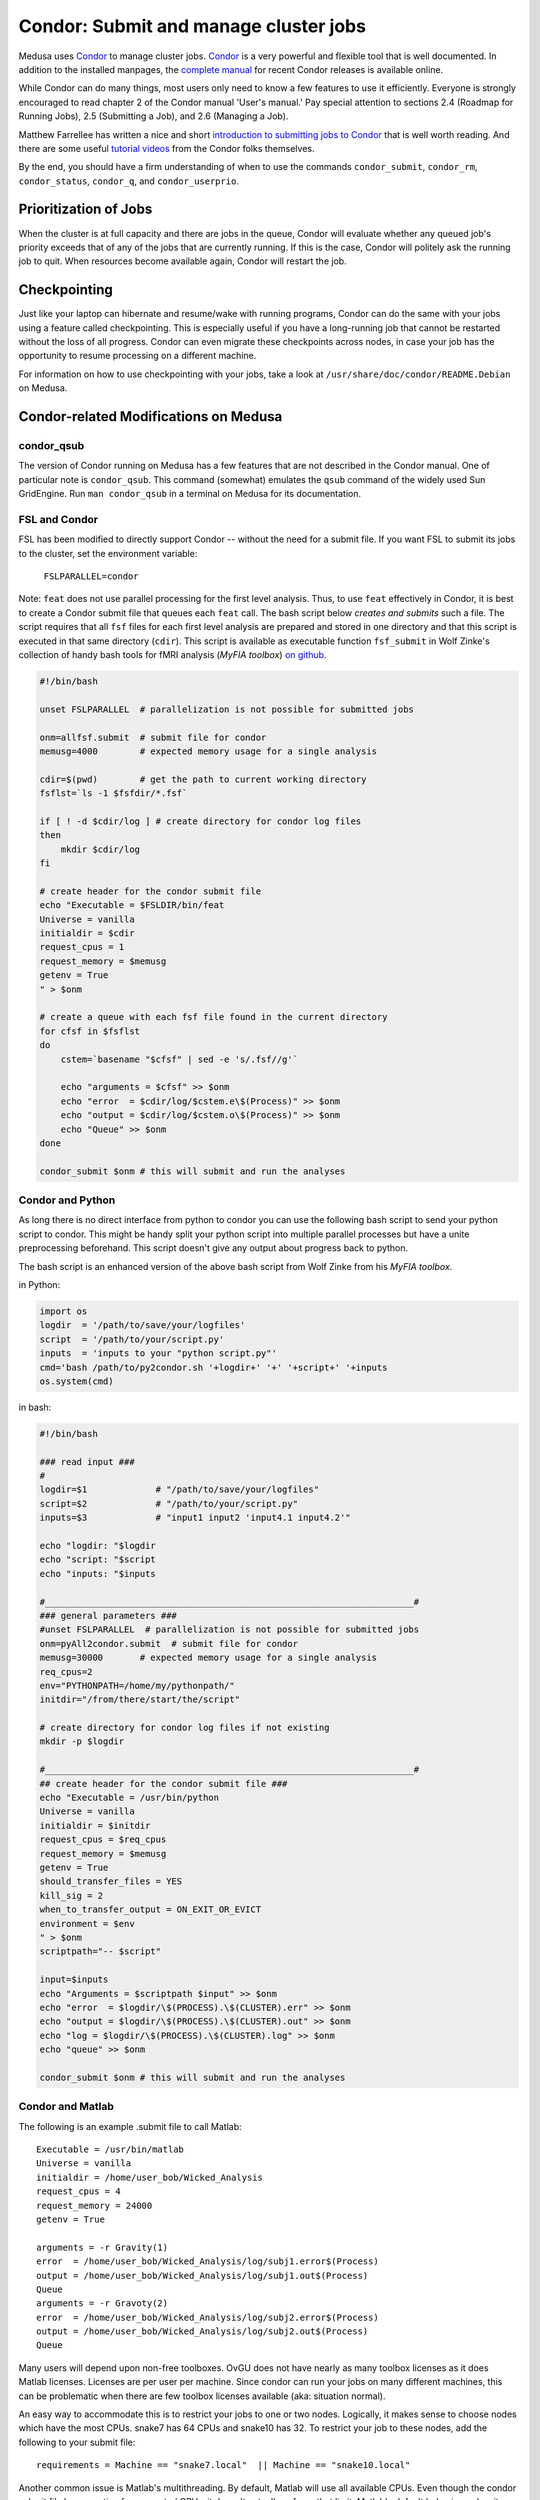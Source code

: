 .. -*- mode: rst; fill-column: 79 -*-
.. ex: set sts=4 ts=4 sw=4 et tw=79:

.. _condordoc:

**************************************
Condor: Submit and manage cluster jobs
**************************************
Medusa uses Condor_ to manage cluster jobs. Condor_ is a very powerful and
flexible tool that is well documented. In addition to the installed
manpages, the `complete manual`_ for recent Condor releases is available online.

.. _complete manual: http://research.cs.wisc.edu/condor/manual/
.. _Condor: http://research.cs.wisc.edu/condor/

While Condor can do many things, most users only need to know a few features
to use it efficiently. Everyone is strongly encouraged to read chapter
2 of the Condor manual 'User's manual.' Pay special attention to sections
2.4 (Roadmap for Running Jobs), 2.5 (Submitting a Job), and 2.6 (Managing a Job).

Matthew Farrellee has written a nice and short `introduction to submitting jobs to Condor`_
that is well worth reading. And there are some useful `tutorial videos`_ from
the Condor folks themselves.

By the end, you should have a firm understanding of when to use the commands
``condor_submit``, ``condor_rm``, ``condor_status``, ``condor_q``, and
``condor_userprio``.

.. _introduction to submitting jobs to Condor: http://spinningmatt.wordpress.com/2011/07/04/getting-started-submitting-jobs-to-condor/
.. _tutorial videos: http://research.cs.wisc.edu/htcondor/tutorials/videos/2014/

Prioritization of Jobs
======================
When the cluster is at full capacity and there are jobs in the queue, Condor
will evaluate whether any queued job's priority exceeds that of any of the
jobs that are currently running. If this is the case, Condor will politely ask
the running job to quit. When resources become available again, Condor will
restart the job.

Checkpointing
=============
Just like your laptop can hibernate and resume/wake with running programs, Condor
can do the same with your jobs using a feature called checkpointing. This is
especially useful if you have a long-running job that cannot be restarted without
the loss of all progress. Condor can even migrate these checkpoints across nodes,
in case your job has the opportunity to resume processing on a different machine.

For information on how to use checkpointing with your jobs, take a look at
``/usr/share/doc/condor/README.Debian`` on Medusa.

Condor-related Modifications on Medusa
======================================

condor_qsub
-----------
The version of Condor running on Medusa has a few features that are not described in
the Condor manual. One of particular note is ``condor_qsub``. This command (somewhat)
emulates the ``qsub`` command of the widely used Sun GridEngine. Run ``man condor_qsub``
in a terminal on Medusa for its documentation.

FSL and Condor
--------------
FSL has been modified to directly support Condor -- without the need for a submit
file. If you want FSL to submit its jobs to the cluster, set the environment variable:

  ``FSLPARALLEL=condor``

Note: ``feat`` does not use parallel processing for the first level analysis. Thus, to
use ``feat`` effectively in Condor, it is best to create a Condor submit file that
queues each ``feat`` call. The bash script below *creates and submits* such a file. The
script requires that all ``fsf`` files for each first level analysis are prepared and
stored in one directory and that this script is executed in that same directory (``cdir``).
This script is available as executable function ``fsf_submit`` in Wolf Zinke's collection
of handy bash tools for fMRI analysis (*MyFIA toolbox*) `on github`_.

.. _on github: https://github.com/wzinke/myfia.git

.. code-block:: bash

    #!/bin/bash

    unset FSLPARALLEL  # parallelization is not possible for submitted jobs

    onm=allfsf.submit  # submit file for condor
    memusg=4000        # expected memory usage for a single analysis

    cdir=$(pwd)        # get the path to current working directory
    fsflst=`ls -1 $fsfdir/*.fsf`

    if [ ! -d $cdir/log ] # create directory for condor log files
    then
        mkdir $cdir/log
    fi

    # create header for the condor submit file
    echo "Executable = $FSLDIR/bin/feat
    Universe = vanilla
    initialdir = $cdir
    request_cpus = 1
    request_memory = $memusg
    getenv = True
    " > $onm

    # create a queue with each fsf file found in the current directory
    for cfsf in $fsflst
    do
        cstem=`basename "$cfsf" | sed -e 's/.fsf//g'`

        echo "arguments = $cfsf" >> $onm
        echo "error  = $cdir/log/$cstem.e\$(Process)" >> $onm
        echo "output = $cdir/log/$cstem.o\$(Process)" >> $onm
        echo "Queue" >> $onm
    done

    condor_submit $onm # this will submit and run the analyses

Condor and Python
-----------------
As long there is no direct interface from python to condor you can use the following 
bash script to send your python script to condor. This might be handy split your 
python script into multiple parallel processes but have a unite preprocessing
beforehand.
This script doesn't give any output about progress back to python.

The bash script is an enhanced version of the above bash script from Wolf Zinke 
from his *MyFIA toolbox*.

in Python:

.. code-block:: python

    import os
    logdir  = '/path/to/save/your/logfiles'
    script  = '/path/to/your/script.py'
    inputs  = 'inputs to your "python script.py"'
    cmd='bash /path/to/py2condor.sh '+logdir+' '+' '+script+' '+inputs
    os.system(cmd)


in bash:

.. code-block:: bash

    #!/bin/bash

    ### read input ###
    #
    logdir=$1             # "/path/to/save/your/logfiles"
    script=$2             # "/path/to/your/script.py"
    inputs=$3             # "input1 input2 'input4.1 input4.2'"

    echo "logdir: "$logdir
    echo "script: "$script
    echo "inputs: "$inputs

    #______________________________________________________________________#
    ### general parameters ###
    #unset FSLPARALLEL  # parallelization is not possible for submitted jobs
    onm=pyAll2condor.submit  # submit file for condor
    memusg=30000       # expected memory usage for a single analysis
    req_cpus=2
    env="PYTHONPATH=/home/my/pythonpath/"
    initdir="/from/there/start/the/script"

    # create directory for condor log files if not existing
    mkdir -p $logdir

    #______________________________________________________________________#
    ## create header for the condor submit file ###
    echo "Executable = /usr/bin/python
    Universe = vanilla
    initialdir = $initdir
    request_cpus = $req_cpus
    request_memory = $memusg
    getenv = True
    should_transfer_files = YES
    kill_sig = 2
    when_to_transfer_output = ON_EXIT_OR_EVICT
    environment = $env
    " > $onm
    scriptpath="-- $script"

    input=$inputs
    echo "Arguments = $scriptpath $input" >> $onm
    echo "error  = $logdir/\$(PROCESS).\$(CLUSTER).err" >> $onm
    echo "output = $logdir/\$(PROCESS).\$(CLUSTER).out" >> $onm
    echo "log = $logdir/\$(PROCESS).\$(CLUSTER).log" >> $onm
    echo "queue" >> $onm

    condor_submit $onm # this will submit and run the analyses


Condor and Matlab
-----------------
The following is an example .submit file to call Matlab::

    Executable = /usr/bin/matlab
    Universe = vanilla
    initialdir = /home/user_bob/Wicked_Analysis
    request_cpus = 4
    request_memory = 24000
    getenv = True

    arguments = -r Gravity(1)
    error  = /home/user_bob/Wicked_Analysis/log/subj1.error$(Process)
    output = /home/user_bob/Wicked_Analysis/log/subj1.out$(Process)
    Queue
    arguments = -r Gravoty(2)
    error  = /home/user_bob/Wicked_Analysis/log/subj2.error$(Process)
    output = /home/user_bob/Wicked_Analysis/log/subj2.out$(Process)
    Queue

Many users will depend upon non-free toolboxes. OvGU does not have nearly as
many toolbox licenses as it does Matlab licenses. Licenses are per user per
machine. Since condor can run your jobs on many different machines, this can be
problematic when there are few toolbox licenses available (aka: situation normal).

An easy way to accommodate this is to restrict your jobs to one or two nodes.
Logically, it makes sense to choose nodes which have the most CPUs. snake7 has
64 CPUs and snake10 has 32. To restrict your job to these nodes, add the
following to your submit file::

    requirements = Machine == "snake7.local"  || Machine == "snake10.local"

Another common issue is Matlab's multithreading. By default, Matlab will use all
available CPUs. Even though the condor submit file has a section for *requested
CPUs*, it doesn't actually enforce that limit. Matlab's default behavior makes
it a very unkind cluster citizen.

To limit Matlab to a certain number of threads (and you should), use the
`maxNumCompThreads()`_ function. For example, to limit your script to use only 4
cores, add the following to the beginning of your Matlab script::

    maxNumCompThreads(4)

.. _maxNumCompThreads(): https://www.mathworks.com/help/matlab/ref/maxnumcompthreads.html


Condor Tips
===========

Get a list of all jobs currently in the queue::

    condor_q

Determine why a job is in a particular status::

    condor_q -analyze <jobid>

Alter job attributes after submission::

    condor_qedit

Remove jobs from the queue::

    condor_rm user    <username>   # removes all jobs from this user
    condor_rm cluster <clusterid>  # removes all jobs belonging to
    condor_rm         <jobid>      # removes this specific job

Get information about user statistics, including priority::

    condor_userprio --allusers
